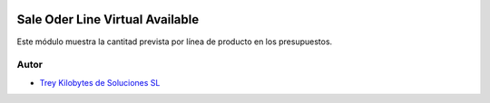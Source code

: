 .. image:: https://img.shields.io/badge/licence-AGPL--3-blue.svg
   :target: https://www.gnu.org/licenses/agpl-3.0-standalone.html
   :alt: License: AGPL-3

================================
Sale Oder Line Virtual Available
================================

Este módulo muestra la cantitad prevista por línea de producto en los
presupuestos.


Autor
~~~~~

* `Trey Kilobytes de Soluciones SL <https://www.trey.es>`__
